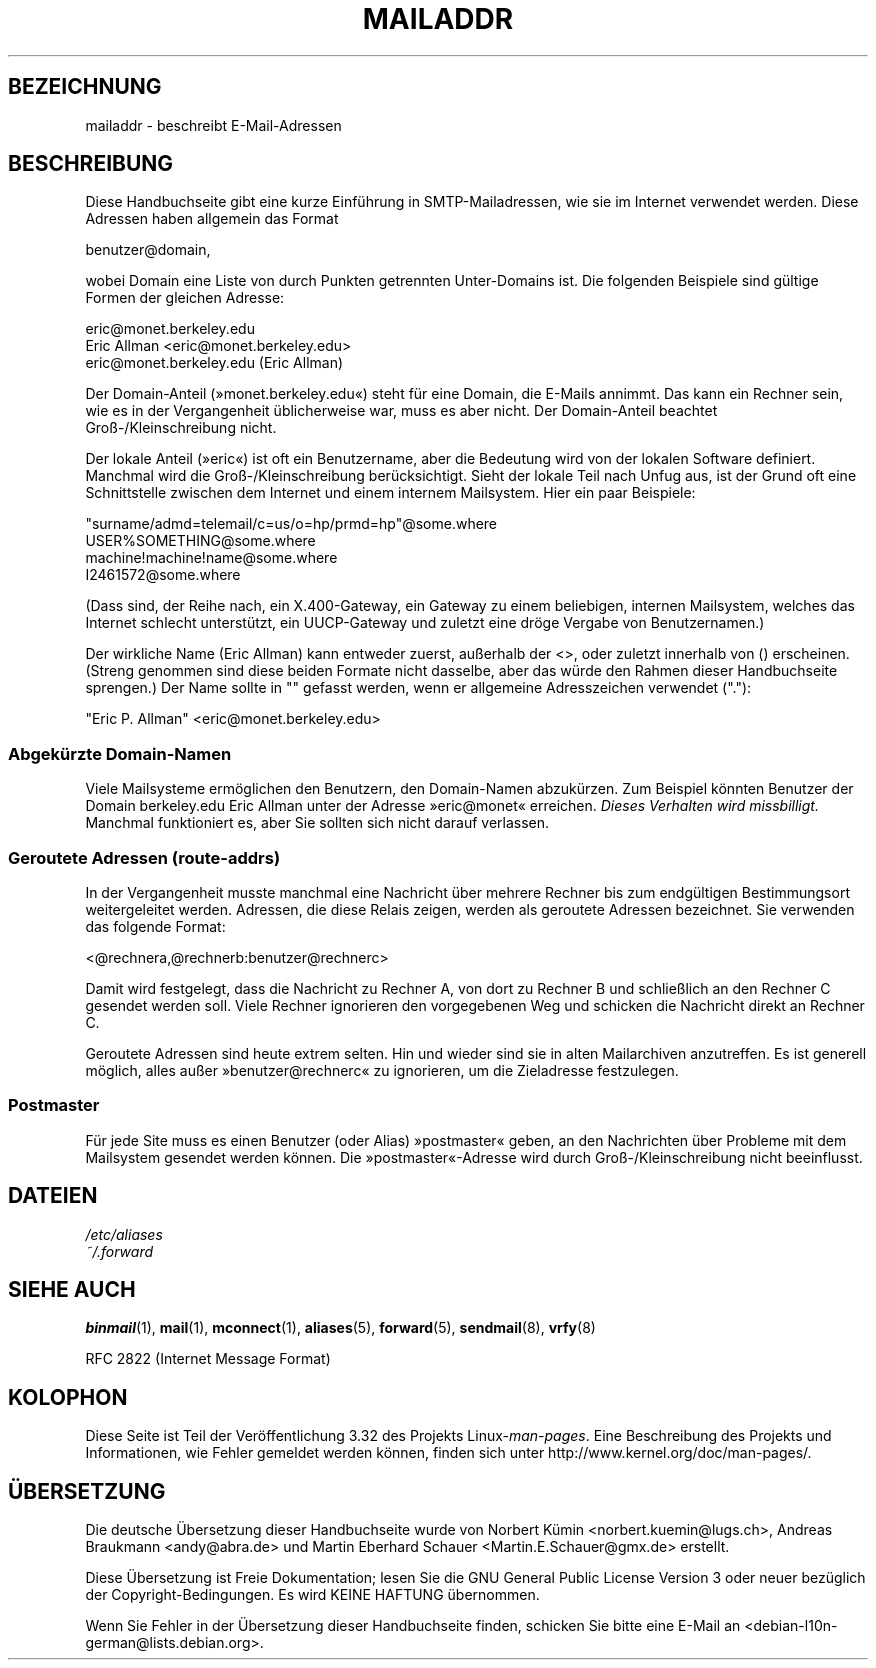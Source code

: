 .\"
.\" Copyright (c) 1983, 1987 The Regents of the University of California.
.\" All rights reserved.
.\"
.\" Redistribution and use in source and binary forms are permitted
.\" provided that the above copyright notice and this paragraph are
.\" duplicated in all such forms and that any documentation,
.\" advertising materials, and other materials related to such
.\" distribution and use acknowledge that the software was developed
.\" by the University of California, Berkeley.  The name of the
.\" University may not be used to endorse or promote products derived
.\" from this software without specific prior written permission.
.\" THIS SOFTWARE IS PROVIDED ``AS IS'' AND WITHOUT ANY EXPRESS OR
.\" IMPLIED WARRANTIES, INCLUDING, WITHOUT LIMITATION, THE IMPLIED
.\" WARRANTIES OF MERCHANTABILITY AND FITNESS FOR A PARTICULAR PURPOSE.
.\"
.\"	@(#)mailaddr.7	6.5 (Berkeley) 2/14/89
.\"
.\" Extensively rewritten by Arnt Gulbrandsen <agulbra@troll.no>.  My
.\" changes are placed under the same copyright as the original BSD page.
.\"
.\" Adjusted by Arnt Gulbrandsen <arnt@gulbrandsen.priv.no> in 2004 to
.\" account for changes since 1995. Route-addrs are now even less
.\" common, etc. Some minor wording improvements. Same copyright.
.\"
.\"*******************************************************************
.\"
.\" This file was generated with po4a. Translate the source file.
.\"
.\"*******************************************************************
.TH MAILADDR 7 "15. September 2004" Linux Linux\-Anwenderhandbuch
.UC 5
.SH BEZEICHNUNG
mailaddr \- beschreibt E\-Mail\-Adressen
.SH BESCHREIBUNG
.nh
Diese Handbuchseite gibt eine kurze Einführung in SMTP\-Mailadressen, wie sie
im Internet verwendet werden. Diese Adressen haben allgemein das Format
.PP
  benutzer@domain,
.PP
wobei Domain eine Liste von durch Punkten getrennten Unter\-Domains ist. Die
folgenden Beispiele sind gültige Formen der gleichen Adresse:
.PP
  eric@monet.berkeley.edu
.br
  Eric Allman <eric@monet.berkeley.edu>
.br
  eric@monet.berkeley.edu (Eric Allman)
.PP
Der Domain\-Anteil (»monet.berkeley.edu«) steht für eine Domain, die E\-Mails
annimmt. Das kann ein Rechner sein, wie es in der Vergangenheit
üblicherweise war, muss es aber nicht. Der Domain\-Anteil beachtet
Groß\-/Kleinschreibung nicht.
.PP
Der lokale Anteil (»eric«) ist oft ein Benutzername, aber die Bedeutung wird
von der lokalen Software definiert. Manchmal wird die Groß\-/Kleinschreibung
berücksichtigt. Sieht der lokale Teil nach Unfug aus, ist der Grund oft eine
Schnittstelle zwischen dem Internet und einem internem Mailsystem. Hier ein
paar Beispiele:
.PP
  "surname/admd=telemail/c=us/o=hp/prmd=hp"@some.where
.br
  USER%SOMETHING@some.where
.br
  machine!machine!name@some.where
.br
  I2461572@some.where
.PP
(Dass sind, der Reihe nach, ein X.400\-Gateway, ein Gateway zu einem
beliebigen, internen Mailsystem, welches das Internet schlecht unterstützt,
ein UUCP\-Gateway und zuletzt eine dröge Vergabe von Benutzernamen.)
.PP
Der wirkliche Name (Eric Allman) kann entweder zuerst, außerhalb der
<>, oder zuletzt innerhalb von () erscheinen. (Streng genommen sind
diese beiden Formate nicht dasselbe, aber das würde den Rahmen dieser
Handbuchseite sprengen.) Der Name sollte in "" gefasst werden, wenn er
allgemeine Adresszeichen verwendet ("."):
.PP
  "Eric P. Allman" <eric@monet.berkeley.edu>
.SS "Abgekürzte Domain\-Namen"
.PP
Viele Mailsysteme ermöglichen den Benutzern, den Domain\-Namen
abzukürzen. Zum Beispiel könnten Benutzer der Domain berkeley.edu Eric
Allman unter der Adresse »eric@monet« erreichen. \fIDieses Verhalten wird
missbilligt.\fP Manchmal funktioniert es, aber Sie sollten sich nicht darauf
verlassen.
.SS "Geroutete Adressen (route\-addrs)"
.PP
In der Vergangenheit musste manchmal eine Nachricht über mehrere Rechner bis
zum endgültigen Bestimmungsort weitergeleitet werden. Adressen, die diese
Relais zeigen, werden als geroutete Adressen bezeichnet. Sie verwenden das
folgende Format:
.PP
  <@rechnera,@rechnerb:benutzer@rechnerc>
.PP
Damit wird festgelegt, dass die Nachricht zu Rechner A, von dort zu Rechner
B und schließlich an den Rechner C gesendet werden soll. Viele Rechner
ignorieren den vorgegebenen Weg und schicken die Nachricht direkt an Rechner
C.
.PP
Geroutete Adressen sind heute extrem selten. Hin und wieder sind sie in
alten Mailarchiven anzutreffen. Es ist generell möglich, alles außer
»benutzer@rechnerc« zu ignorieren, um die Zieladresse festzulegen.
.SS Postmaster
.PP
Für jede Site muss es einen Benutzer (oder Alias) »postmaster« geben, an den
Nachrichten über Probleme mit dem Mailsystem gesendet werden können. Die
»postmaster«\-Adresse wird durch Groß\-/Kleinschreibung nicht beeinflusst.
.SH DATEIEN
\fI/etc/aliases\fP
.br
\fI~/.forward\fP
.SH "SIEHE AUCH"
\fBbinmail\fP(1), \fBmail\fP(1), \fBmconnect\fP(1), \fBaliases\fP(5), \fBforward\fP(5),
\fBsendmail\fP(8), \fBvrfy\fP(8)

RFC\ 2822 (Internet Message Format)
.SH KOLOPHON
Diese Seite ist Teil der Veröffentlichung 3.32 des Projekts
Linux\-\fIman\-pages\fP. Eine Beschreibung des Projekts und Informationen, wie
Fehler gemeldet werden können, finden sich unter
http://www.kernel.org/doc/man\-pages/.

.SH ÜBERSETZUNG
Die deutsche Übersetzung dieser Handbuchseite wurde von
Norbert Kümin <norbert.kuemin@lugs.ch>,
Andreas Braukmann <andy@abra.de>
und
Martin Eberhard Schauer <Martin.E.Schauer@gmx.de>
erstellt.

Diese Übersetzung ist Freie Dokumentation; lesen Sie die
GNU General Public License Version 3 oder neuer bezüglich der
Copyright-Bedingungen. Es wird KEINE HAFTUNG übernommen.

Wenn Sie Fehler in der Übersetzung dieser Handbuchseite finden,
schicken Sie bitte eine E-Mail an <debian-l10n-german@lists.debian.org>.

